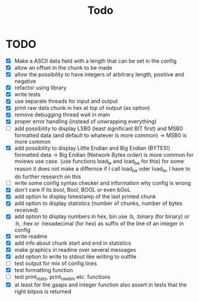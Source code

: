 #+title: Todo
* TODO
- [X] Make a ASCII data field with a length that can be set in the config
- [X] allow an offset in the chunk to be made
- [X] allow the possibility to have integers of arbitrary length, positive and negative
- [X] refactor using library
- [X] write tests
- [X] use separate threads for input and output
- [X] print raw data chunk in hex at top of output (as option)
- [X] remove debugging thread wait in main
- [X] proper error handling (instead of unwrapping everything)
- [ ] add possibility to display LSB0 (least significant BIT first) and MSB0 formatted data (and default to whatever is more common) -> MSB0 is more common
- [X] add possibility to display Little Endian and Big Endian (BYTES!) formatted data -> Big Endian (Network Bytes order) is more common for mviews use case. (use functions load_le and load_be for this)
  for some reason it does not make a differnce if I call load_be oder load_le, I have to do further research on this
- [ ] write some config syntax checker and information why config is wrong
- [X] don't care if its bool, Bool, BOOL or even bOoL
- [X] add option to display timestamp of the last printed chunk
- [X] add option to display statistics (number of chunks, number of bytes received)
- [X] add option to display numbers in hex, bin
  use :b, :binary (for binary) or :h, :hex or :hexadecimal (for hex) as suffix of the line of an integer in config
- [X] write readme
- [X] add info about chunk start and end in statistics
- [X] make graphics in readme over several messages
- [X] add option to write to stdout like writing to outfile
- [ ] test output for mix of config lines
- [X] test formatting function
- [ ] test print_stats, print_raw_bin etc. functions
- [X] at least for the gaaps and integer function also assert in tests that the right bitpos is returned
